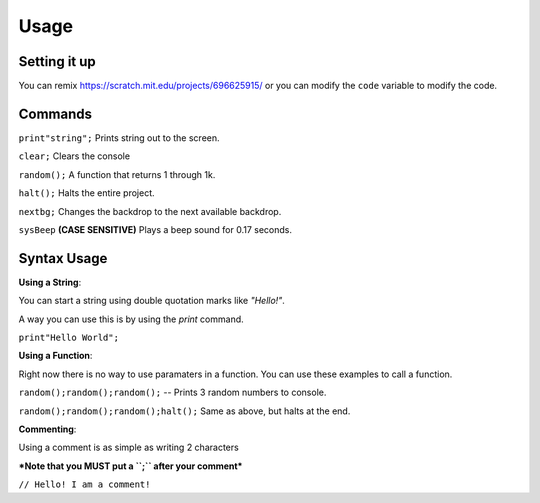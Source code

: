 Usage
=====


Setting it up
----------------

You can remix https://scratch.mit.edu/projects/696625915/ or you can modify the ``code`` variable
to modify the code. 

Commands
----------------

``print"string";`` Prints string out to the screen. 

``clear;`` Clears the console

``random();`` A function that returns 1 through 1k.

``halt();`` Halts the entire project.

``nextbg;`` Changes the backdrop to the next available backdrop.

``sysBeep`` **(CASE SENSITIVE)** Plays a beep sound for 0.17 seconds.


Syntax Usage
----------------


**Using a String**:

You can start a string using double quotation marks like `"Hello!"`.

A way you can use this is by using the `print` command.

``print"Hello World";``


**Using a Function**:

Right now there is no way to use paramaters in a function.
You can use these examples to call a function.

``random();random();random();`` -- Prints 3 random numbers to console.

``random();random();random();halt();`` Same as above, but halts at the end.


**Commenting**:

Using a comment is as simple as writing 2 characters

***Note that you MUST put a ``;`` after your comment***

``// Hello! I am a comment!``
